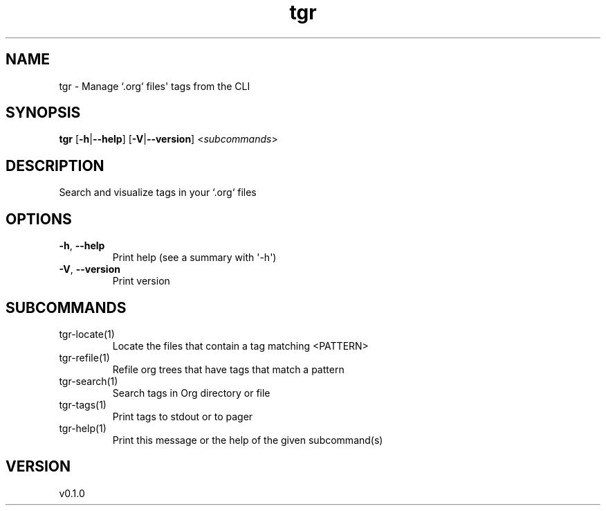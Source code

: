 .ie \n(.g .ds Aq \(aq
.el .ds Aq '
.TH tgr 1  "tgr 0.1.0" 
.SH NAME
tgr \- Manage `.org` files\*(Aq tags from the CLI
.SH SYNOPSIS
\fBtgr\fR [\fB\-h\fR|\fB\-\-help\fR] [\fB\-V\fR|\fB\-\-version\fR] <\fIsubcommands\fR>
.SH DESCRIPTION
Search and visualize tags in your `.org` files
.SH OPTIONS
.TP
\fB\-h\fR, \fB\-\-help\fR
Print help (see a summary with \*(Aq\-h\*(Aq)
.TP
\fB\-V\fR, \fB\-\-version\fR
Print version
.SH SUBCOMMANDS
.TP
tgr\-locate(1)
Locate the files that contain a tag matching <PATTERN>
.TP
tgr\-refile(1)
Refile org trees that have tags that match a pattern
.TP
tgr\-search(1)
Search tags in Org directory or file
.TP
tgr\-tags(1)
Print tags to stdout or to pager
.TP
tgr\-help(1)
Print this message or the help of the given subcommand(s)
.SH VERSION
v0.1.0
